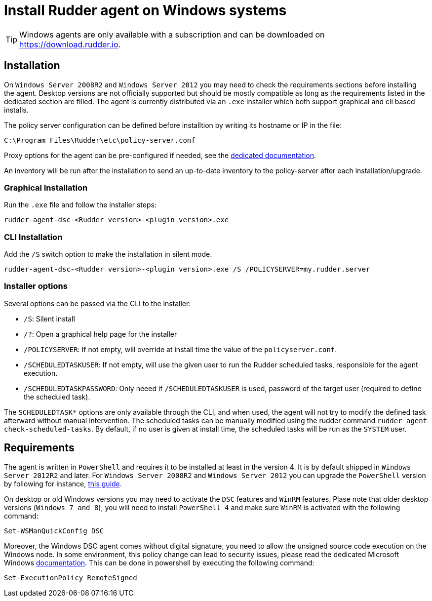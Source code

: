 = Install Rudder agent on Windows systems

[TIP]

====

Windows agents are only available with a subscription and can be downloaded on https://download.rudder.io.

====

== Installation

On `Windows Server 2008R2` and `Windows Server 2012` you may need to check the requirements sections before installing the agent.
Desktop versions are not officially supported but should be mostly compatible as long as the requirements listed in the dedicated section are filled.
The agent is currently distributed via an `.exe` installer which both support graphical and cli based installs.

The policy server configuration can be defined before installtion by writing its hostname or IP in the file:

----
C:\Program Files\Rudder\etc\policy-server.conf
----
Proxy options for the agent can be pre-configured if needed, see the https://docs.rudder.io/reference/6.2/plugins/windows.html#_proxy_settings[dedicated documentation].

An inventory will be run after the installation to send an up-to-date inventory to the policy-server after each installation/upgrade.

=== Graphical Installation

Run the `.exe` file and follow the installer steps:

----
rudder-agent-dsc-<Rudder version>-<plugin version>.exe
----

=== CLI Installation

Add the `/S` switch option to make the installation in silent mode.

----
rudder-agent-dsc-<Rudder version>-<plugin version>.exe /S /POLICYSERVER=my.rudder.server
----

=== Installer options

Several options can be passed via the CLI to the installer:

* `/S`: Silent install
* `/?`: Open a graphical help page for the installer
* `/POLICYSERVER`: If not empty, will override at install time the value of the `policyserver.conf`.
* `/SCHEDULEDTASKUSER`: If not empty, will use the given user to run the Rudder scheduled tasks, responsible for the agent execution.
* `/SCHEDULEDTASKPASSWORD`: Only neeed if `/SCHEDULEDTASKUSER` is used, password of the target user (required to define the scheduled task).

The `SCHEDULEDTASK*` options are only available through the CLI, and when used, the agent will not try to modify the defined task afterward without manual intervention.
The scheduled tasks can be manually modified using the rudder command `rudder agent check-scheduled-tasks`.
By default, if no user is given at install time, the scheduled tasks will be run as the `SYSTEM` user.

== Requirements

The agent is written in `PowerShell` and requires it to be installed at least in the version 4. It is by default shipped in `Windows Server 2012R2` and later.
For `Windows Server 2008R2` and `Windows Server 2012` you can upgrade the `PowerShell` version by following for instance, https://social.technet.microsoft.com/wiki/contents/articles/20623.windows-78-and-windows-server-2008-r22012-step-by-step-upgrading-powershell-to-version-4.aspx[this guide].

On desktop or old Windows versions you may need to activate the `DSC` features and `WinRM` features.
Plase note that older desktop versions (`Windows 7 and 8`), you will need to install `PowerShell 4` and make sure `WinRM` is activated with the following command:

----
Set-WSManQuickConfig DSC
----

Moreover, the Windows DSC agent comes without digital signature, you need to allow the unsigned source code execution on the Windows node.
In some environment, this policy change can lead to security issues, please read the dedicated Microsoft Windows https://docs.microsoft.com/en-us/powershell/module/microsoft.powershell.core/about/about_execution_policies?view=powershell-7.2&viewFallbackFrom=powershell-6[documentation].
This can be done in powershell by executing the following command:

----
Set-ExecutionPolicy RemoteSigned
----



